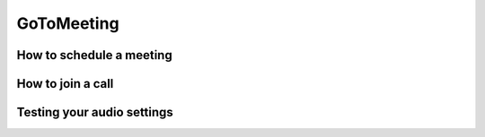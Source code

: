 GoToMeeting
============

How to schedule a meeting
-------------------------

How to join a call
------------------

Testing your audio settings
---------------------------
